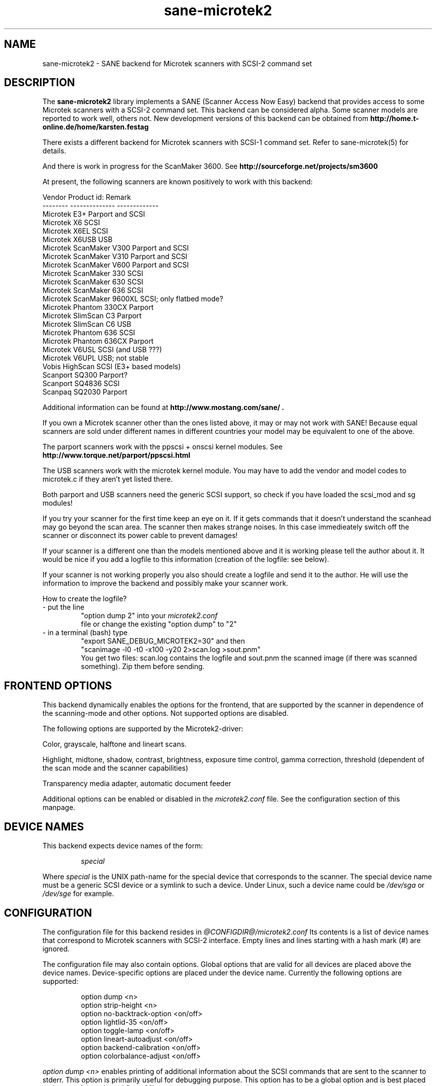 . .IX sane-microtek2
." Process this file with
." man -l sane-microtek2.man
.TH sane-microtek2 5 "23 Oct 2001"
.SH NAME
sane-microtek2 - SANE backend for Microtek scanners with SCSI-2 command set
.SH DESCRIPTION
The
.B sane-microtek2
library implements a SANE (Scanner Access Now Easy) backend that
provides access to some Microtek scanners with a SCSI-2 command set.
This backend can be considered alpha. Some scanner models are reported to work
well, others not. New development versions of this backend can be obtained from
.B http://home.t-online.de/home/karsten.festag
.PP
There exists a different backend for Microtek scanners with SCSI-1 command
set.
Refer to sane-microtek(5) for details.
.PP
And there is work in progress for the ScanMaker 3600.
See
.B http://sourceforge.net/projects/sm3600
.PP
At present, the following scanners are known positively to work with this
backend:
.PP
Vendor     Product id:        Remark
.br
--------   --------------     -------------
.br
Microtek   E3+                Parport and SCSI
.br
Microtek   X6                 SCSI
.br
Microtek   X6EL               SCSI
.br
Microtek   X6USB              USB
.br
Microtek   ScanMaker V300     Parport and SCSI
.br
Microtek   ScanMaker V310     Parport and SCSI
.br
Microtek   ScanMaker V600     Parport and SCSI
.br
Microtek   ScanMaker 330      SCSI
.br
Microtek   ScanMaker 630      SCSI
.br
Microtek   ScanMaker 636      SCSI
.br
Microtek   ScanMaker 9600XL   SCSI; only flatbed mode?
.br
Microtek   Phantom 330CX      Parport
.br
Microtek   SlimScan C3        Parport
.br
Microtek   SlimScan C6        USB
.br
Microtek   Phantom 636        SCSI
.br
Microtek   Phantom 636CX      Parport
.br
Microtek   V6USL              SCSI (and USB ???)
.br
Microtek   V6UPL              USB; not stable
.br
Vobis      HighScan           SCSI (E3+ based models)
.br
Scanport   SQ300              Parport?
.br
Scanport   SQ4836             SCSI
.br
Scanpaq    SQ2030             Parport
.PP
Additional information can be found at
.B http://www.mostang.com/sane/ .
.PP
If you own a Microtek scanner other than the ones listed above,
it may or may not work with SANE! Because equal scanners are sold under
different names in different countries your model may be equivalent to one of
the above.
.PP
The parport scanners work with the ppscsi + onscsi kernel modules. See
.B http://www.torque.net/parport/ppscsi.html
.PP
The USB scanners work with the microtek kernel module. You may have to add the
vendor and model codes to microtek.c if they aren't yet listed there.
.PP
Both parport and USB scanners need the generic SCSI support, so check if you
have loaded the scsi_mod and sg modules!
.PP
If you try your scanner for the first time keep an eye on it. If it gets
commands that it doesn't understand the scanhead may go beyond the scan area.
The scanner then makes strange noises. In this case immedieately switch off
the scanner or disconnect its power cable to prevent damages!
.PP
If your scanner is a different one than the models mentioned above and it is
working please tell the author about it. It would be nice if you add a logfile
to this information (creation of the logfile: see below).
.PP
If your scanner is not working properly you also should create a logfile and
send it to the author. He will use the information to improve the backend and
possibly make your scanner work.
.PP
.br
How to create the logfile?
.TP
- put the line
.br
"option dump 2" into your
.I microtek2.conf
 file or change the existing "option dump" to "2"
.TP
- in a terminal (bash) type
.br
"export SANE_DEBUG_MICROTEK2=30" and then
.br
"scanimage -l0 -t0 -x100 -y20 2>scan.log >sout.pnm"
.br
You get two files: scan.log contains the logfile and sout.pnm the scanned
image (if there was scanned something). Zip them before sending.

.SH "FRONTEND OPTIONS"
This backend dynamically enables the options for the frontend, that are
supported by the scanner in dependence of the scanning-mode and other
options.
Not supported options are disabled.
.PP
The following options are supported by the Microtek2-driver:
.PP
Color, grayscale, halftone and lineart scans.
.PP
Highlight, midtone, shadow, contrast, brightness, exposure time control,
gamma correction, threshold (dependent of the scan mode and the scanner
capabilities)
.PP
Transparency media adapter, automatic document feeder
.PP
Additional options can be enabled or disabled in the
.I microtek2.conf
file. See the configuration section of this manpage.

.SH "DEVICE NAMES"
This backend expects device names of the form:
.PP
.RS
.I  special
.RE
.PP
Where
.I special
is the UNIX path-name for the special device that corresponds to the
scanner.  The special device name must be a generic SCSI device or a
symlink to such a device.  Under Linux, such a device name could be
.I  /dev/sga
or
.I  /dev/sge
for example.
.SH "CONFIGURATION"
The configuration file for this backend resides in
.I @CONFIGDIR@/microtek2.conf
.
Its contents is a list of device names that correspond to Microtek
scanners with SCSI-2 interface. Empty lines and lines starting with
a hash mark (#) are ignored.
.PP
The configuration file may also contain options. Global options that are valid
for all devices are placed above the device names. Device-specific options
are
placed under the device name. Currently the following options are supported:
.PP
.RS
option dump <n>
.br
option strip-height <n>
.br
option no-backtrack-option <on/off>
.br
option lightlid-35 <on/off>
.br
option toggle-lamp <on/off>
.br
option lineart-autoadjust <on/off>
.br
option backend-calibration <on/off>
.br
option colorbalance-adjust <on/off>
.RE
.PP
.I option dump <n>
enables printing of additional information about the SCSI commands that are sent to
the scanner to stderr. This option is primarily useful for debugging purpose.
This option has to be a global option and is best placed at the top of the
.I microtek2.conf
file.
.PP
If n=1 the contents of the command blocks
and the results for the INQUIRY and READ SCANNER ATTRIBUTES command are
printed to stderr.
.PP
If n=2 the contents of the command blocks for all other SCSI commands are
printed to stderr, too. If n=3 the contents of the gamma table is
printed, too. If n=4 all scan data is additionally printed to stderr.
.PP
The default is n=1.
.PP
.I option strip-height <n>
, where <n> is a floating point number, limits the amount of data that is
read from the scanner with one read command.
The unit is inch and <n> defaults to 1.0, if this option is not set in the
configuration file. If less than <n> inch of data fit into the SCSI buffer,
then the smaller value is used and this option has no effect.
.PP
If your system has a big SCSI buffer and you want to make use of the whole
buffer, increase the value for <n>. For example, if <n> is set to 14.0,
no restrictions apply for scanners with a letter, legal or A4 sized scan area.
.PP
.PP
The following options enable or disable additional frontend options. If an
option is set to <on> an appropriate option will appear in the frontend.
.PP
.I option no-backtrack-option <on/off>
prevents the scanner head from moving backwards between the read commands.
This
speeds up scanning. Try it.
.PP
.I option lightlid-35 <on/off>
If you use the LightLid-35 transparency adapter you get an advanced
option which switches off the flatbed lamp during the scan.
.PP
.I option toggle-lamp <on/off>
You get a button in the frontend where you can switch on and off the flatbed
lamp.
.PP
.I option lineart-autoadjust <on/off>
You can tell the backend to try to determine a good value for the lineart
threshold.
.PP
.I option backend-calibration <on/off>
Some scanners (e.g. Phantom 330CX and 636CX) need to have calibrated the data
by the backend. Try this option if you see vertical stripes in your pictures.
.PP
.I option colorbalance-adjust <on/off>
Some scanners (e.g. Phantom 330CX and 636CX) need to have corrected
the color balance. If this option is enabled you get advanced options
where you can balance the colors. And you will have a button
to use the values that the firmware of the scanner provides.
.PP
A sample configuration file is shown below:
.PP
.RS
option dump 1
.br
option strip-height 1.0
.br
/dev/scanner
.br
option no-backtrack-option on
.br
# this is a comment
.br
/dev/sge
.br
option lightlid-35 on
.RE

This backend also supports the new configuration file format which makes
it easier to detect scanners under Linux. If you have only one scanner it
would be best to use the following configuration file for this backend:
.PP
.RS
option dump 1
.br
option strip-height 14.0
.br
option no-backtrack-option on
.br
option backend-calibration on
.br
option lightlid-35 on
.br
option toggle-lamp on
.br
option lineart-autoadjust on
.br
option colorbalance-adjust off
.br
scsi * * Scanner
.RE

In this case all SCSI-Scanners should be detected automatically because of the
.PP
scsi * * Scanner
.PP
line.

.SH "FILES"
.TP
.I @CONFIGDIR@/microtek2.conf
The backend configuration file.
.TP
.I @LIBDIR@/libsane-microtek2.a
The static library implementing this backend.
.TP
.I @LIBDIR@/libsane-microtek2.so
The shared library implementing this backend (present on systems that
support dynamic loading).
.SH "ENVIRONMENT"
.TP
.B SANE_DEBUG_MICROTEK2
If the library was compiled with debug support enabled, this
environment variable controls the debug level for this backend.  E.g.,
a value of 255 requests all debug output to be printed.  Smaller
levels reduce verbosity. To see error messages on stderr set
SANE_DEBUG_MICROTEK2 to 1 (Remark: The whole debugging levels should
be better revised).
.br
E.g. just say:
.br
export SANE_DEBUG_MICROTEK2=128
.SH "SEE ALSO"
sane-scsi(5), sane(7)
.SH "AUTHORS"
Bernd Schroeder (not active anymore)
.br
Karsten Festag  karsten.festag@t-online.de





